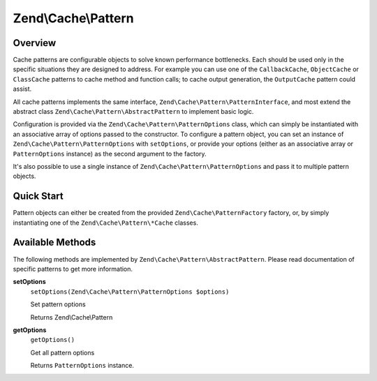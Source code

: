 .. _zend.cache.pattern:

Zend\\Cache\\Pattern
====================

.. _zend.cache.pattern.overview:

Overview
--------

Cache patterns are configurable objects to solve known performance bottlenecks. Each should be used only in the
specific situations they are designed to address. For example you can use one of the ``CallbackCache``,
``ObjectCache`` or ``ClassCache`` patterns to cache method and function calls; to cache output generation, the
``OutputCache`` pattern could assist.

All cache patterns implements the same interface, ``Zend\Cache\Pattern\PatternInterface``, and most extend the abstract
class ``Zend\Cache\Pattern\AbstractPattern`` to implement basic logic.

Configuration is provided via the ``Zend\Cache\Pattern\PatternOptions`` class, which can simply be instantiated
with an associative array of options passed to the constructor. To configure a pattern object, you can set an
instance of ``Zend\Cache\Pattern\PatternOptions`` with ``setOptions``, or provide your options (either as an
associative array or ``PatternOptions`` instance) as the second argument to the factory.

It's also possible to use a single instance of ``Zend\Cache\Pattern\PatternOptions`` and pass it to multiple
pattern objects.

.. _zend.cache.pattern.quick-start:

Quick Start
-----------

Pattern objects can either be created from the provided ``Zend\Cache\PatternFactory`` factory, or, by simply
instantiating one of the ``Zend\Cache\Pattern\*Cache`` classes.

.. code-block:: php
   :linenos:

   // Via the factory:
   $callbackCache = Zend\Cache\PatternFactory::factory('callback', array(
       'storage' => 'apc',
   ));
   
.. code-block:: php
   :linenos:

   // OR, the equivalent manual instantiation:
   $callbackCache = new Zend\Cache\Pattern\CallbackCache();
   $callbackCache->setOptions(new Zend\Cache\Pattern\PatternOptions(array(
       'storage' => 'apc',
   )));

Available Methods
-----------------

The following methods are implemented by ``Zend\Cache\Pattern\AbstractPattern``.
Please read documentation of specific patterns to get more information.

.. _zend.cache.pattern.methods.set-options:

**setOptions**
   ``setOptions(Zend\Cache\Pattern\PatternOptions $options)``

   Set pattern options

   Returns Zend\\Cache\\Pattern

.. _zend.cache.pattern.methods.get-options:

**getOptions**
   ``getOptions()``

   Get all pattern options

   Returns ``PatternOptions`` instance.
